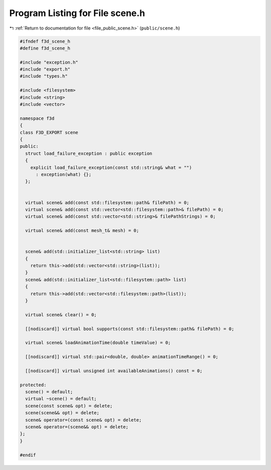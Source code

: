 
.. _program_listing_file_public_scene.h:

Program Listing for File scene.h
================================

|exhale_lsh| :ref:`Return to documentation for file <file_public_scene.h>` (``public/scene.h``)

.. |exhale_lsh| unicode:: U+021B0 .. UPWARDS ARROW WITH TIP LEFTWARDS

.. code-block:: cpp

   #ifndef f3d_scene_h
   #define f3d_scene_h
   
   #include "exception.h"
   #include "export.h"
   #include "types.h"
   
   #include <filesystem>
   #include <string>
   #include <vector>
   
   namespace f3d
   {
   class F3D_EXPORT scene
   {
   public:
     struct load_failure_exception : public exception
     {
       explicit load_failure_exception(const std::string& what = "")
         : exception(what) {};
     };
   
   
     virtual scene& add(const std::filesystem::path& filePath) = 0;
     virtual scene& add(const std::vector<std::filesystem::path>& filePath) = 0;
     virtual scene& add(const std::vector<std::string>& filePathStrings) = 0;
   
     virtual scene& add(const mesh_t& mesh) = 0;
   
   
     scene& add(std::initializer_list<std::string> list)
     {
       return this->add(std::vector<std::string>(list));
     }
     scene& add(std::initializer_list<std::filesystem::path> list)
     {
       return this->add(std::vector<std::filesystem::path>(list));
     }
   
     virtual scene& clear() = 0;
   
     [[nodiscard]] virtual bool supports(const std::filesystem::path& filePath) = 0;
   
     virtual scene& loadAnimationTime(double timeValue) = 0;
   
     [[nodiscard]] virtual std::pair<double, double> animationTimeRange() = 0;
   
     [[nodiscard]] virtual unsigned int availableAnimations() const = 0;
   
   protected:
     scene() = default;
     virtual ~scene() = default;
     scene(const scene& opt) = delete;
     scene(scene&& opt) = delete;
     scene& operator=(const scene& opt) = delete;
     scene& operator=(scene&& opt) = delete;
   };
   }
   
   #endif
